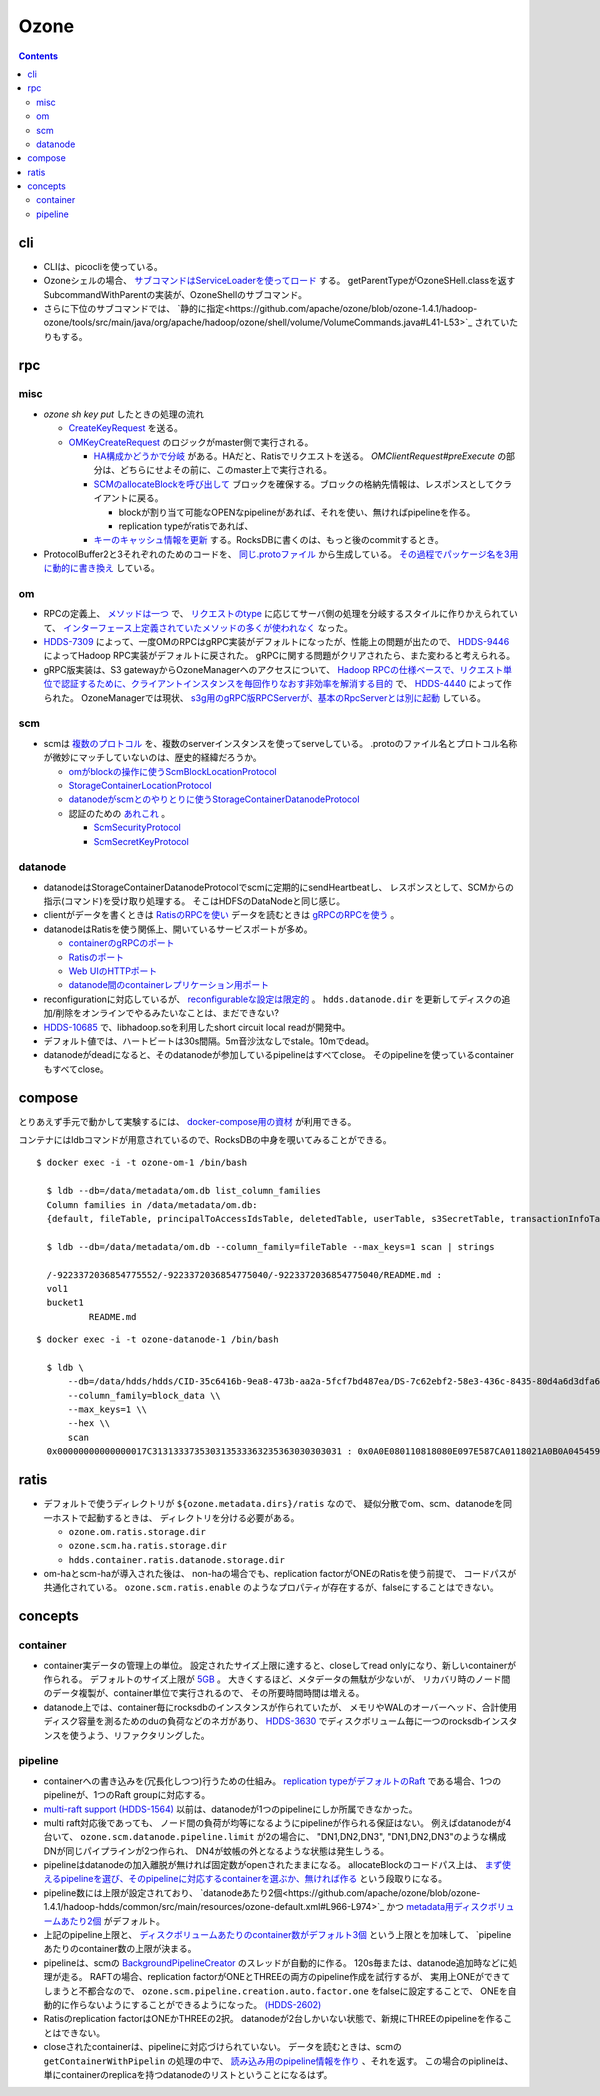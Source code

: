 -----
Ozone
-----

.. contents::


cli
===

- CLIは、picocliを使っている。

- Ozoneシェルの場合、
  `サブコマンドはServiceLoaderを使ってロード <https://github.com/apache/ozone/blob/ozone-1.4.1/hadoop-hdds/common/src/main/java/org/apache/hadoop/hdds/cli/GenericCli.java#L68-L78>`_
  する。
  getParentTypeがOzoneSHell.classを返すSubcommandWithParentの実装が、OzoneShellのサブコマンド。

- さらに下位のサブコマンドでは、
  `静的に指定<https://github.com/apache/ozone/blob/ozone-1.4.1/hadoop-ozone/tools/src/main/java/org/apache/hadoop/ozone/shell/volume/VolumeCommands.java#L41-L53>`_
  されていたりもする。


rpc
===

misc
----

- `ozone sh key put` したときの処理の流れ

  - `CreateKeyRequest <https://github.com/apache/ozone/blob/ozone-1.4.0/hadoop-ozone/common/src/main/java/org/apache/hadoop/ozone/om/protocolPB/OzoneManagerProtocolClientSideTranslatorPB.java#L679>`_
    を送る。

  - `OMKeyCreateRequest <https://github.com/apache/ozone/blob/ozone-1.4.0/hadoop-ozone/ozone-manager/src/main/java/org/apache/hadoop/ozone/om/request/key/OMKeyCreateRequest.java>`_
    のロジックがmaster側で実行される。

    - `HA構成かどうかで分岐 <https://github.com/apache/ozone/blob/ozone-1.4.0/hadoop-ozone/ozone-manager/src/main/java/org/apache/hadoop/ozone/protocolPB/OzoneManagerProtocolServerSideTranslatorPB.java#L206-L242>`_
      がある。HAだと、Ratisでリクエストを送る。 `OMClientRequest#preExecute` の部分は、どちらにせよその前に、このmaster上で実行される。

    - `SCMのallocateBlockを呼び出して <https://github.com/apache/ozone/blob/ozone-1.4.0/hadoop-ozone/ozone-manager/src/main/java/org/apache/hadoop/ozone/om/request/key/OMKeyCreateRequest.java#L140-L154>`_
      ブロックを確保する。ブロックの格納先情報は、レスポンスとしてクライアントに戻る。

      - blockが割り当て可能なOPENなpipelineがあれば、それを使い、無ければpipelineを作る。

      - replication typeがratisであれば、

    - `キーのキャッシュ情報を更新 <https://github.com/apache/ozone/blob/ozone-1.4.0/hadoop-ozone/ozone-manager/src/main/java/org/apache/hadoop/ozone/om/request/key/OMKeyCreateRequest.java#L314-L326>`_
      する。RocksDBに書くのは、もっと後のcommitするとき。

- ProtocolBuffer2と3それぞれのためのコードを、
  `同じ.protoファイル <https://github.com/apache/ozone/tree/ozone-1.4.0/hadoop-ozone/interface-client/src/main/proto>`_
  から生成している。
  `その過程でパッケージ名を3用に動的に書き換え <https://github.com/apache/ozone/blob/ozone-1.4.0/hadoop-ozone/interface-client/pom.xml#L111-L156>`_
  している。


om
--

- RPCの定義上、
  `メソッドは一つ <https://github.com/apache/ozone/blob/ozone-1.4.1/hadoop-ozone/interface-client/src/main/proto/OmClientProtocol.proto#L2124-L2130>`_
  で、
  `リクエストのtype <https://github.com/apache/ozone/blob/ozone-1.4.1/hadoop-ozone/interface-client/src/main/proto/OmClientProtocol.proto#L41-L149>`_
  に応じてサーバ側の処理を分岐するスタイルに作りかえられていて、
  `インターフェース上定義されていたメソッドの多くが使われなく <https://github.com/apache/ozone/blob/ozone-1.4.1/hadoop-ozone/common/src/main/java/org/apache/hadoop/ozone/om/protocol/OzoneManagerProtocol.java#L101-L102>`_
  なった。

- `HDDS-7309 <https://issues.apache.org/jira/browse/HDDS-7309>`_
  によって、一度OMのRPCはgRPC実装がデフォルトになったが、性能上の問題が出たので、
  `HDDS-9446 <https://issues.apache.org/jira/browse/HDDS-9446>`_
  によってHadoop RPC実装がデフォルトに戻された。
  gRPCに関する問題がクリアされたら、また変わると考えられる。

- gRPC版実装は、S3 gatewayからOzoneManagerへのアクセスについて、
  `Hadoop RPCの仕様ベースで、リクエスト単位で認証するために、クライアントインスタンスを毎回作りなおす非効率を解消する目的 <https://github.com/apache/ozone/blob/ozone-1.4.1/hadoop-hdds/docs/content/design/s3-performance.md>`_
  で、
  `HDDS-4440 <https://issues.apache.org/jira/browse/HDDS-4440>`_
  によって作られた。
  OzoneManagerでは現状、
  `s3g用のgRPC版RPCServerが、基本のRpcServerとは別に起動 <https://github.com/apache/ozone/blob/ozone-1.4.1/hadoop-ozone/ozone-manager/src/main/java/org/apache/hadoop/ozone/om/OzoneManager.java#L708-L711>`_
  している。


scm
---

- scmは
  `複数のプロトコル <https://github.com/apache/ozone/tree/ozone-1.4.1/hadoop-hdds/interface-server/src/main/proto>`_
  を、複数のserverインスタンスを使ってserveしている。
  .protoのファイル名とプロトコル名称が微妙にマッチしていないのは、歴史的経緯だろうか。

  - `omがblockの操作に使うScmBlockLocationProtocol <https://github.com/apache/ozone/blob/ozone-1.4.1/hadoop-hdds/interface-server/src/main/proto/ScmServerProtocol.proto#L34-L42>`_

  - `StorageContainerLocationProtocol <https://github.com/apache/ozone/blob/ozone-1.4.1/hadoop-hdds/interface-admin/src/main/proto/ScmAdminProtocol.proto#L145-L187>`_

  - `datanodeがscmとのやりとりに使うStorageContainerDatanodeProtocol <https://github.com/apache/ozone/blob/ozone-1.4.1/hadoop-hdds/interface-server/src/main/proto/ScmServerDatanodeHeartbeatProtocol.proto>`_

  - 認証のための `あれこれ <https://github.com/apache/ozone/blob/ozone-1.4.1/hadoop-hdds/server-scm/src/main/java/org/apache/hadoop/hdds/scm/server/SCMSecurityProtocolServer.java>`_ 。

    - `ScmSecurityProtocol <https://github.com/apache/ozone/blob/ozone-1.4.1/hadoop-hdds/interface-server/src/main/proto/ScmServerSecurityProtocol.proto>`_

    - `ScmSecretKeyProtocol <https://github.com/apache/ozone/blob/ozone-1.4.1/hadoop-hdds/interface-server/src/main/proto/ScmSecretKeyProtocol.proto>`_


datanode
--------

- datanodeはStorageContainerDatanodeProtocolでscmに定期的にsendHeartbeatし、
  レスポンスとして、SCMからの指示(コマンド)を受け取り処理する。
  そこはHDFSのDataNodeと同じ感じ。

- clientがデータを書くときは
  `RatisのRPCを使い <https://github.com/apache/ozone/blob/ozone-1.4.1/hadoop-hdds/container-service/src/main/java/org/apache/hadoop/ozone/container/ozoneimpl/OzoneContainer.java#L207-L209>`_
  データを読むときは
  `gRPCのRPCを使う <https://github.com/apache/ozone/blob/ozone-1.4.1/hadoop-hdds/container-service/src/main/java/org/apache/hadoop/ozone/container/ozoneimpl/OzoneContainer.java#L220-L221>`_
  。

- datanodeはRatisを使う関係上、開いているサービスポートが多め。

  - `containerのgRPCのポート <https://github.com/apache/ozone/blob/ozone-1.4.1/hadoop-hdds/common/src/main/resources/ozone-default.xml#L48-L53>`_
  - `Ratisのポート <https://github.com/apache/ozone/blob/ozone-1.4.1/hadoop-hdds/common/src/main/resources/ozone-default.xml#L237-L254>`_
  - `Web UIのHTTPポート <https://github.com/apache/ozone/blob/ozone-1.4.1/hadoop-hdds/common/src/main/resources/ozone-default.xml#L2775-L2783>`_
  - `datanode間のcontainerレプリケーション用ポート <https://github.com/apache/ozone/blob/ozone-1.4.1/hadoop-hdds/container-service/src/main/java/org/apache/hadoop/ozone/container/replication/ReplicationServer.java#L205-L208>`_

- reconfigurationに対応しているが、
  `reconfigurableな設定は限定的 <https://github.com/apache/ozone/blob/ozone-1.4.1/hadoop-hdds/container-service/src/main/java/org/apache/hadoop/ozone/HddsDatanodeService.java#L289-L294>`_
  。
  ``hdds.datanode.dir`` を更新してディスクの追加/削除をオンラインでやるみたいなことは、まだできない?

- `HDDS-10685 <https://issues.apache.org/jira/browse/HDDS-10685>`_
  で、libhadoop.soを利用したshort circuit local readが開発中。

- デフォルト値では、ハートビートは30s間隔。5m音沙汰なしでstale。10mでdead。

- datanodeがdeadになると、そのdatanodeが参加しているpipelineはすべてclose。
  そのpipelineを使っているcontainerもすべてclose。


compose
=======

とりあえず手元で動かして実験するには、
`docker-compose用の資材 <https://github.com/apache/ozone/blob/ozone-1.4.0/hadoop-ozone/dist/src/main/compose/ozone/README.md>`_
が利用できる。

コンテナにはldbコマンドが用意されているので、RocksDBの中身を覗いてみることができる。

::

  $ docker exec -i -t ozone-om-1 /bin/bash
  
    $ ldb --db=/data/metadata/om.db list_column_families
    Column families in /data/metadata/om.db:
    {default, fileTable, principalToAccessIdsTable, deletedTable, userTable, s3SecretTable, transactionInfoTable, openKeyTable, snapshotInfoTable, directoryTable, prefixTable, compactionLogTable, multipartInfoTable, volumeTable, tenantStateTable, deletedDirectoryTable, tenantAccessIdTable, openFileTable, snapshotRenamedTable, dTokenTable, metaTable, keyTable, bucketTable}
    
    $ ldb --db=/data/metadata/om.db --column_family=fileTable --max_keys=1 scan | strings
    
    /-9223372036854775552/-9223372036854775040/-9223372036854775040/README.md :
    vol1
    bucket1
            README.md

::

  $ docker exec -i -t ozone-datanode-1 /bin/bash
  
    $ ldb \
        --db=/data/hdds/hdds/CID-35c6416b-9ea8-473b-aa2a-5fcf7bd487ea/DS-7c62ebf2-58e3-436c-8435-80d4a6d3dfa6/container.db/ \\
        --column_family=block_data \\
        --max_keys=1 \\
        --hex \\
        scan
    0x00000000000000017C313133373530313533363235363030303031 : 0x0A0E080110818080E097E587CA0118021A0B0A045459504512034B4559222F0A1A3131333735303135333632353630303030315F6368756E6B5F31100018E41F2A0C0802108080011A043FE8A01C28E41F


ratis
=====

- デフォルトで使うディレクトリが ``${ozone.metadata.dirs}/ratis`` なので、
  疑似分散でom、scm、datanodeを同一ホストで起動するときは、
  ディレクトリを分ける必要がある。

  - ``ozone.om.ratis.storage.dir``
  - ``ozone.scm.ha.ratis.storage.dir``
  - ``hdds.container.ratis.datanode.storage.dir``

- om-haとscm-haが導入された後は、
  non-haの場合でも、replication factorがONEのRatisを使う前提で、
  コードパスが共通化されている。
  ``ozone.scm.ratis.enable`` のようなプロパティが存在するが、falseにすることはできない。


concepts
========

container
---------

- container実データの管理上の単位。
  設定されたサイズ上限に達すると、closeしてread onlyになり、新しいcontainerが作られる。
  デフォルトのサイズ上限が
  `5GB <https://github.com/apache/ozone/blob/ozone-1.4.1/hadoop-hdds/common/src/main/resources/ozone-default.xml#L1021-L1034>`_ 。
  大きくするほど、メタデータの無駄が少ないが、
  リカバリ時のノード間のデータ複製が、container単位で実行されるので、
  その所要時間時間は増える。

- datanode上では、container毎にrocksdbのインスタンスが作られていたが、
  メモリやWALのオーバーヘッド、合計使用ディスク容量を測るためのduの負荷などのネガがあり、
  `HDDS-3630 <https://issues.apache.org/jira/browse/HDDS-3630>`_
  でディスクボリューム毎に一つのrocksdbインスタンスを使うよう、リファクタリングした。


pipeline
--------

- containerへの書き込みを(冗長化しつつ)行うための仕組み。
  `replication typeがデフォルトのRaft <https://github.com/apache/ozone/blob/ozone-1.4.1/hadoop-hdds/common/src/main/resources/ozone-default.xml#L1313-L1323>`_
  である場合、1つのpipelineが、1つのRaft groupに対応する。

- `multi-raft support (HDDS-1564) <https://issues.apache.org/jira/browse/HDDS-1564>`_
  以前は、datanodeが1つのpipelineにしか所属できなかった。

- multi raft対応後であっても、
  ノード間の負荷が均等になるようにpipelineが作られる保証はない。
  例えばdatanodeが4台いて、  ``ozone.scm.datanode.pipeline.limit`` が2の場合に、
  "DN1,DN2,DN3", "DN1,DN2,DN3"のような構成DNが同じパイプラインが2つ作られ、
  DN4が蚊帳の外となるような状態は発生しうる。

- pipelineはdatanodeの加入離脱が無ければ固定数がopenされたままになる。
  allocateBlockのコードパス上は、
  `まず使えるpipelineを選び、そのpipelineに対応するcontainerを選ぶか、無ければ作る <https://github.com/apache/ozone/blob/ozone-1.4.1/hadoop-hdds/server-scm/src/main/java/org/apache/hadoop/hdds/scm/pipeline/WritableRatisContainerProvider.java#L153-L167>`_
  という段取りになる。

- pipeline数には上限が設定されており、
  `datanodeあたり2個<https://github.com/apache/ozone/blob/ozone-1.4.1/hadoop-hdds/common/src/main/resources/ozone-default.xml#L966-L974>`_
  かつ
  `metadata用ディスクボリュームあたり2個 <https://github.com/apache/ozone/blob/ozone-1.4.1/hadoop-hdds/common/src/main/resources/ozone-default.xml#L959-L965>`_
  がデフォルト。

- 上記のpipeline上限と、
  `ディスクボリュームあたりのcontainer数がデフォルト3個 <https://github.com/apache/ozone/blob/ozone-1.4.1/hadoop-hdds/common/src/main/resources/ozone-default.xml#L952-L958>`_
  という上限とを加味して、
  `pipelineあたりのcontainer数の上限が決まる。

- pipelineは、scmの
  `BackgroundPipelineCreator <https://github.com/apache/ozone/blob/ozone-1.4.1/hadoop-hdds/server-scm/src/main/java/org/apache/hadoop/hdds/scm/pipeline/BackgroundPipelineCreator.java>`_
  のスレッドが自動的に作る。
  120s毎または、datanode追加時などに処理が走る。
  RAFTの場合、replication factorがONEとTHREEの両方のpipeline作成を試行するが、
  実用上ONEができてしまうと不都合なので、
  ``ozone.scm.pipeline.creation.auto.factor.one`` をfalseに設定することで、
  ONEを自動的に作らないようにすることができるようになった。
  `(HDDS-2602) <https://issues.apache.org/jira/browse/HDDS-2602>`_

- Ratisのreplication factorはONEかTHREEの2択。
  datanodeが2台しかいない状態で、新規にTHREEのpipelineを作ることはできない。

- closeされたcontainerは、pipelineに対応づけられていない。
  データを読むときは、scmの ``getContainerWithPipelin`` の処理の中で、
  `読み込み用のpipeline情報を作り <https://github.com/apache/ozone/blob/ozone-1.4.1/hadoop-hdds/server-scm/src/main/java/org/apache/hadoop/hdds/scm/server/SCMClientProtocolServer.java#L291-L295>`_
  、それを返す。
  この場合のpiplineは、単にcontainerのreplicaを持つdatanodeのリストということになるはず。
